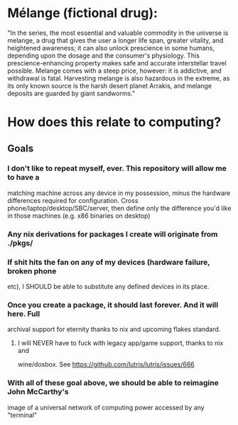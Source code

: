* Mélange (fictional drug):
"In the series, the most essential and valuable commodity in the universe is melange, a drug that gives the user a longer life span, greater vitality, and heightened awareness; it can also unlock prescience in some humans, depending upon the dosage and the consumer's physiology. This prescience-enhancing property makes safe and accurate interstellar travel possible. Melange comes with a steep price, however: it is addictive, and withdrawal is fatal. Harvesting melange is also hazardous in the extreme, as its only known source is the harsh desert planet Arrakis, and melange deposits are guarded by giant sandworms."

* How does this relate to computing?
** Goals
*** I don't like to repeat myself, ever. This repository will allow me to have a
matching machine across any device in my possession, minus the hardware differences
required for configuration. Cross phone/laptop/desktop/SBC/server, then define
only the difference you'd like in those machines (e.g. x86 binaries on desktop)
*** Any nix derivations for packages I create will originate from ./pkgs/
*** If shit hits the fan on any of my devices (hardware failure, broken phone
etc), I SHOULD be able to substitute any defined devices in its place.
*** Once you create a package, it should last forever. And it will here. Full
archival support for eternity thanks to nix and upcoming flakes standard.
**** I will NEVER have to fuck with legacy app/game support, thanks to nix and
wine/dosbox. See https://github.com/lutris/lutris/issues/666
*** With all of these goal above, we should be able to reimagine John McCarthy's
image of a universal network of computing power accessed by any "terminal"
